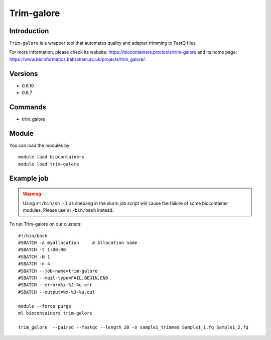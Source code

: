 .. _backbone-label:

Trim-galore
==============================

Introduction
~~~~~~~~
``Trim-galore`` is a wrapper tool that automates quality and adapter trimming to FastQ files. 

| For more information, please check its website: https://biocontainers.pro/tools/trim-galore and its home page: https://www.bioinformatics.babraham.ac.uk/projects/trim_galore/.

Versions
~~~~~~~~
- 0.6.10
- 0.6.7

Commands
~~~~~~~
- trim_galore

Module
~~~~~~~~
You can load the modules by::
    
    module load biocontainers
    module load trim-galore

Example job
~~~~~
.. warning::
    Using ``#!/bin/sh -l`` as shebang in the slurm job script will cause the failure of some biocontainer modules. Please use ``#!/bin/bash`` instead.

To run Trim-galore on our clusters::

    #!/bin/bash
    #SBATCH -A myallocation     # Allocation name 
    #SBATCH -t 1:00:00
    #SBATCH -N 1
    #SBATCH -n 4
    #SBATCH --job-name=trim-galore
    #SBATCH --mail-type=FAIL,BEGIN,END
    #SBATCH --error=%x-%J-%u.err
    #SBATCH --output=%x-%J-%u.out

    module --force purge
    ml biocontainers trim-galore
   
    trim_galore  --paired --fastqc --length 20 -o sample1_trimmed Sample1_1.fq Sample1_2.fq
